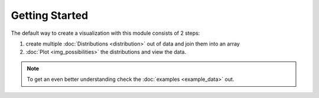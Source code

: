 Getting Started
===============
The default way to create a visualization with this module consists of 2 steps:

1. create multiple :doc:`Distributions <distribution>` out of data and join them into an array

2. :doc:`Plot <img_possibilities>` the distributions and view the data.

.. note::

    To get an even better understanding check the :doc:`examples <example_data>` out.